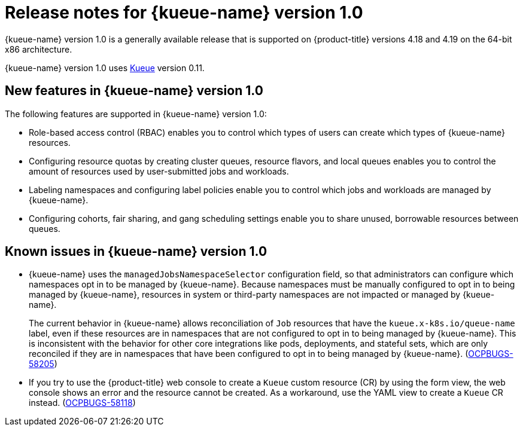 // Module included in the following assemblies:
//
// * ai_workloads/kueue/release-notes.adoc

:_mod-docs-content-type: REFERENCE
[id="release-notes-1.0_{context}"]
= Release notes for {kueue-name} version 1.0

{kueue-name} version 1.0 is a generally available release that is supported on {product-title} versions 4.18 and 4.19 on the 64-bit x86 architecture.

{kueue-name} version 1.0 uses link:https://kueue.sigs.k8s.io/docs/overview/[Kueue] version 0.11.

[id="release-notes-1.0-new-features_{context}"]
== New features in {kueue-name} version 1.0

The following features are supported in {kueue-name} version 1.0:

* Role-based access control (RBAC) enables you to control which types of users can create which types of {kueue-name} resources.

* Configuring resource quotas by creating cluster queues, resource flavors, and local queues enables you to control the amount of resources used by user-submitted jobs and workloads.

* Labeling namespaces and configuring label policies enable you to control which jobs and workloads are managed by {kueue-name}.

* Configuring cohorts, fair sharing, and gang scheduling settings enable you to share unused, borrowable resources between queues.

[id="release-notes-1.0-known-issues_{context}"]
== Known issues in {kueue-name} version 1.0

* {kueue-name} uses the `managedJobsNamespaceSelector` configuration field, so that administrators can configure which namespaces opt in to be managed by {kueue-name}. Because namespaces must be manually configured to opt in to being managed by {kueue-name}, resources in system or third-party namespaces are not impacted or managed by {kueue-name}.
+
The current behavior in {kueue-name} allows reconciliation of `Job` resources that have the `kueue.x-k8s.io/queue-name` label, even if these resources are in namespaces that are not configured to opt in to being managed by {kueue-name}. This is inconsistent with the behavior for other core integrations like pods, deployments, and stateful sets, which are only reconciled if they are in namespaces that have been configured to opt in to being managed by {kueue-name}. (link:https://issues.redhat.com/browse/OCPBUGS-58205[OCPBUGS-58205])

* If you try to use the {product-title} web console to create a `Kueue` custom resource (CR) by using the form view, the web console shows an error and the resource cannot be created. As a workaround, use the YAML view to create a `Kueue` CR instead. (link:https://issues.redhat.com/browse/OCPBUGS-58118[OCPBUGS-58118])
